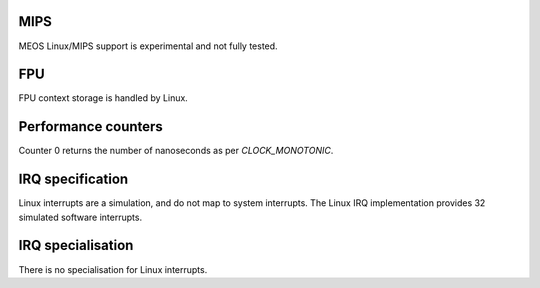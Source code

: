 MIPS
~~~~

MEOS Linux/MIPS support is experimental and not fully tested.

FPU
~~~

FPU context storage is handled by Linux.

Performance counters
~~~~~~~~~~~~~~~~~~~~

Counter 0 returns the number of nanoseconds as per `CLOCK_MONOTONIC`.

IRQ specification
~~~~~~~~~~~~~~~~~

Linux interrupts are a simulation, and do not map to system interrupts. The Linux IRQ implementation provides 32 simulated software interrupts.

IRQ specialisation
~~~~~~~~~~~~~~~~~~

There is no specialisation for Linux interrupts.
